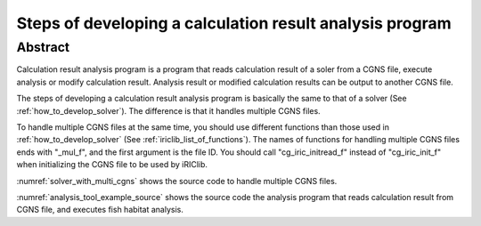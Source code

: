 .. _how_to_dev_analysistool:

Steps of developing a calculation result analysis program
==========================================================

Abstract
--------

Calculation result analysis program is a program that reads calculation
result of a soler from a CGNS file, execute analysis or modify
calculation result. Analysis result or modified calculation results can
be output to another CGNS file.

The steps of developing a calculation result analysis program is
basically the same to that of a solver (See :ref:`how_to_develop_solver`). The difference
is that it handles multiple CGNS files.

To handle multiple CGNS files at the same time, you should use different
functions than those used in :ref:`how_to_develop_solver`
(See :ref:`iriclib_list_of_functions`). 
The names of functions for handling multiple CGNS files ends with
\"_mul_f\", and the first argument is the file ID. You should call
\"cg_iric_initread_f\" instead of \"cg_iric_init_f\" when
initializing the CGNS file to be used by iRIClib.

:numref:`solver_with_multi_cgns` shows the source code to handle
multiple CGNS files.

.. code-block:: fortran
   :caption: Source code that handles multiple CGNS files (abstract)
   :name: solver_with_multi_cgns
   :linenos:

   ! (abbr.)

   ! File opening and initialization
   call cg_open_f(cgnsfile, CG_MODE_MODIFY, fin1, ier)
   call cg_iric_init_f(fin1, ier)

   ! (abbr.)

   ! Reading calculation condition etc.
   call cg_iric_read_functionalsize_mul_f(fin1, 'func', param_func_size, ier)

   ! (abbr.)

   ! File opening and initialization for reading calculation result
   call cg_open_f(param_inputfile, CG_MODE_READ, fin2, ier)
   call cg_iric_initread_f(fin2, ier)

   ! (abbr.)

   ! Reading calculation result etc.
   call cg_iric_read_sol_count_mul_f(fin2, solcount, ier)

   ! (abbr.)

   ! Calculation result analysis code

   ! (abbr.)

   ! Outputting analysis result
   call cg_iric_write_sol_time_mul_f(fin1, t, ier)

   ! (abbr.)

   ! Closing files
   call cg_close_f(fin1, ier)
   call cg_close_f(fin2, ier)

   ! (abbr.)

:numref:`analysis_tool_example_source` shows the source code the
analysis program that reads
calculation result from CGNS file, and executes fish habitat analysis.

.. code-block:: fortran
   :caption: Source code that reads calculation result from CGNS file and output analysis result
   :name: analysis_tool_example_source
   :linenos:

   program SampleProgram2
     implicit none
     include 'cgnslib_f.h'
   
     integer icount
     character(len=300) cgnsfile
   
     integer:: fin1, fin2, ier, istatus
   
     character(len=300) param_inputfile
     integer:: param_result
     character(len=100) param_resultother
     integer:: param_func_size
     double precision, dimension(:), allocatable:: param_func_param
     double precision, dimension(:), allocatable:: param_func_value
     character(len=100) resultname
   
     integer:: isize, jsize
     double precision, dimension(:,:), allocatable:: grid_x, grid_y
     double precision, dimension(:,:), allocatable:: target_result
     double precision, dimension(:,:), allocatable:: analysis_result
     double precision:: tmp_target_result
     double precision:: tmp_analysis_result
   
     integer:: i, j, f, solid, solcount, iter
     double precision:: t
   
     ! Code for Intel Fortran
     icount = nargs()
     if (icount.eq.2) then
       call getarg(1, cgnsfile, istatus)
     else
       write(*,*) "Input File not specified."
       stop
     end if
   
     ! Opening CGNS file
     call cg_open_f(cgnsfile, CG_MODE_MODIFY, fin1, ier)
     if (ier /=0) STOP "*** Open error of CGNS file ***"
     ! Initializing internal variables
     call cg_iric_init_f(fin1, ier)
   
     ! Read analysis conditions
     call cg_iric_read_string_mul_f(fin1, 'inputfile', param_inputfile, ier)
     call cg_iric_read_integer_mul_f(fin1, 'result', param_result, ier)
     call cg_iric_read_string_mul_f(fin1, 'resultother', param_resultother, ier)
   
     call cg_iric_read_functionalsize_mul_f(fin1, 'func', param_func_size, ier)
     allocate(param_func_param(param_func_size), param_func_value(param_func_size))
     call cg_iric_read_functional_mul_f(fin1, 'func', param_func_param, param_func_value, ier)
   
     if (param_result .eq. 0) resultname = 'Depth(m)'
     if (param_result .eq. 1) resultname = 'Elevation(m)'
     if (param_result .eq. 2) resultname = param_resultother
   
     ! Read grid from the specified CGNS file
     call cg_open_f(param_inputfile, CG_MODE_READ, fin2, ier)
     if (ier /=0) STOP "*** Open error of CGNS file 2 ***"
     call cg_iric_initread_f(fin2, ier)
     
     ! Reads grid
     call cg_iric_gotogridcoord2d_mul_f(fin2, isize, jsize, ier)
     allocate(grid_x(isize, jsize), grid_y(isize, jsize))
     call cg_iric_getgridcoord2d_mul_f(fin2, grid_x, grid_y, ier)
   
     ! Output the grid to CGNS file
     call cg_iric_writegridcoord2d_mul_f(fin1, isize, jsize, &
       grid_x, grid_y, ier)
   
     ! Allocate memory used for analysis
     allocate(target_result(isize, jsize), analysis_result(isize, jsize))
   
     ! Start analysis of calculation results
     call cg_iric_read_sol_count_mul_f(fin2, solcount, ier)
   
     do solid = 1, solcount
       ! Read calculation result
       call cg_iric_read_sol_time_mul_f(fin2, solid, t, ier)
       call cg_iric_read_sol_real_mul_f(fin2, solid, resultname, &
         target_result, ier)
   
       ! Do fish habitat analysis
       do i = 1, isize
         do j = 1, jsize
           tmp_target_result = target_result(i, j)
           do f = 1, param_func_size
             if ( &
               param_func_param(f) .le. tmp_target_result .and. &
               param_func_param(f + 1) .gt. tmp_target_result) then
               tmp_analysis_result = &
                 param_func_value(f) + &
                 (param_func_value(f + 1) - param_func_value(f)) / &
                 (param_func_param(f + 1) - param_func_param(f)) * &
                 (tmp_target_result - param_func_param(f))
             endif
           end do
           analysis_result(i, j) = tmp_analysis_result
         end do
       end do
   
       ! Output analysis result
       call cg_iric_write_sol_time_mul_f(fin1, t, ier)
       call cg_iric_write_sol_real_mul_f(fin1, 'fish_existence', analysis_result, ier)
     end do
   
     ! Close CGNS files
     call cg_close_f(fin1, ier)
     call cg_close_f(fin2, ier)
     stop
   end program SampleProgram2
